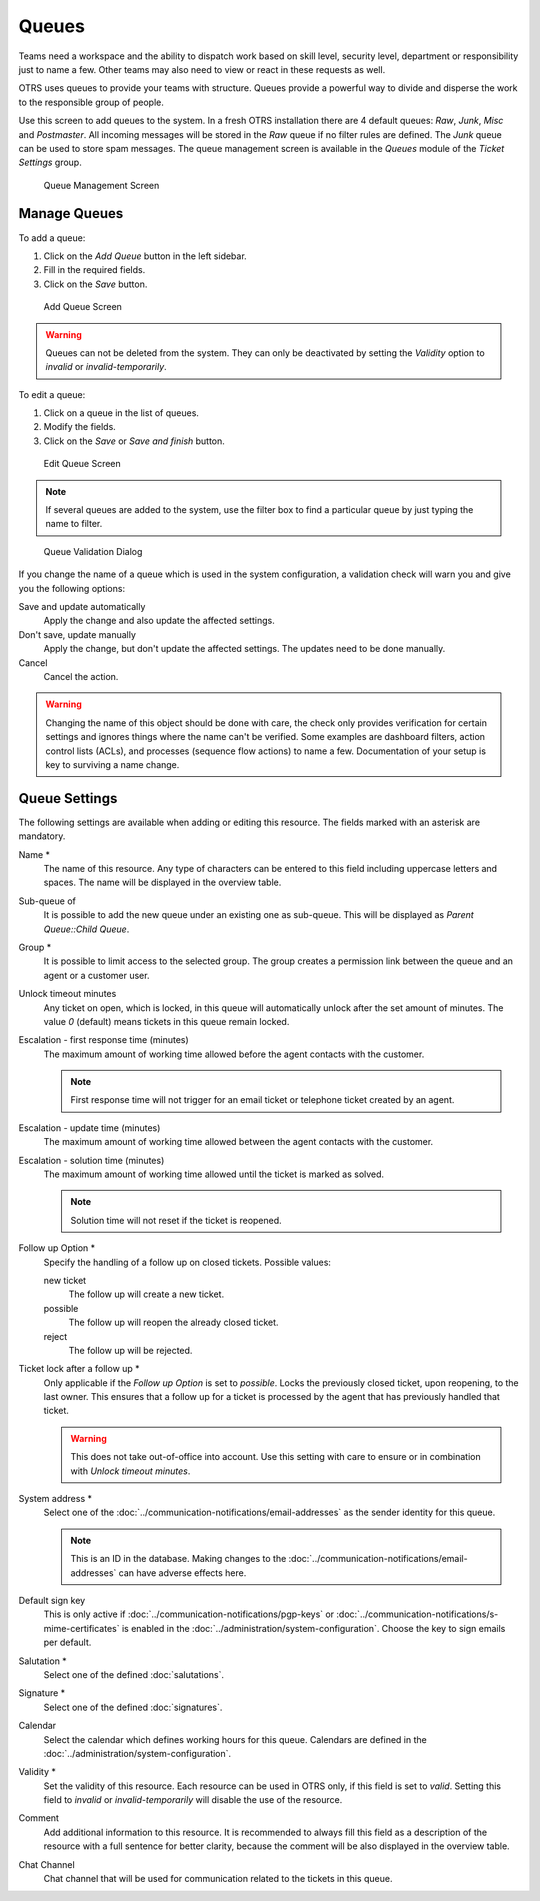 Queues
======

Teams need a workspace and the ability to dispatch work based on skill level, security level, department or responsibility just to name a few. Other teams may also need to view or react in these requests as well.

OTRS uses queues to provide your teams with structure. Queues provide a powerful way to divide and disperse the work to the responsible group of people.

Use this screen to add queues to the system. In a fresh OTRS installation there are 4 default queues: *Raw*, *Junk*, *Misc* and *Postmaster*. All incoming messages will be stored in the *Raw* queue if no filter rules are defined. The *Junk* queue can be used to store spam messages. The queue management screen is available in the *Queues* module of the *Ticket Settings* group.

.. figure:: images/queue-management.png
   :alt: Queue Management Screen

   Queue Management Screen


Manage Queues
-------------

To add a queue:

1. Click on the *Add Queue* button in the left sidebar.
2. Fill in the required fields.
3. Click on the *Save* button.

.. figure:: images/queue-add.png
   :alt: Add Queue Screen

   Add Queue Screen

.. warning::

   Queues can not be deleted from the system. They can only be deactivated by setting the *Validity* option to *invalid* or *invalid-temporarily*.

To edit a queue:

1. Click on a queue in the list of queues.
2. Modify the fields.
3. Click on the *Save* or *Save and finish* button.

.. figure:: images/queue-edit.png
   :alt: Edit Queue Screen

   Edit Queue Screen

.. note::

   If several queues are added to the system, use the filter box to find a particular queue by just typing the name to filter.

.. figure:: images/queue-system-config-validation.png
   :alt: Queue Validation Dialog

   Queue Validation Dialog

If you change the name of a queue which is used in the system configuration, a validation check will warn you and give you the following options:

Save and update automatically
   Apply the change and also update the affected settings.

Don't save, update manually
   Apply the change, but don't update the affected settings. The updates need to be done manually.

Cancel
   Cancel the action.

.. warning::

   Changing the name of this object should be done with care, the check only provides verification for certain settings and ignores things where the name can't be verified. Some examples are dashboard filters, action control lists (ACLs), and processes (sequence flow actions) to name a few. Documentation of your setup is key to surviving a name change.


Queue Settings
--------------

The following settings are available when adding or editing this resource. The fields marked with an asterisk are mandatory.

Name \*
   The name of this resource. Any type of characters can be entered to this field including uppercase letters and spaces. The name will be displayed in the overview table.

Sub-queue of
   It is possible to add the new queue under an existing one as sub-queue. This will be displayed as *Parent Queue::Child Queue*.

Group \*
   It is possible to limit access to the selected group. The group creates a permission link between the queue and an agent or a customer user.

Unlock timeout minutes
   Any ticket on open, which is locked, in this queue will automatically unlock after the set amount of minutes. The value *0* (default) means tickets in this queue remain locked.

Escalation - first response time (minutes)
   The maximum amount of working time allowed before the agent contacts with the customer.

   .. note::

      First response time will not trigger for an email ticket or telephone ticket created by an agent.

Escalation - update time (minutes)
   The maximum amount of working time allowed between the agent contacts with the customer.

Escalation - solution time (minutes)
   The maximum amount of working time allowed until the ticket is marked as solved.

   .. note::

      Solution time will not reset if the ticket is reopened.

Follow up Option \*
   Specify the handling of a follow up on closed tickets. Possible values:

   new ticket
      The follow up will create a new ticket.

   possible
      The follow up will reopen the already closed ticket.

   reject
      The follow up will be rejected.

   .. seealso::

      See :doc:`auto-responses` chapter for more information.

Ticket lock after a follow up \*
   Only applicable if the *Follow up Option* is set to *possible*. Locks the previously closed ticket, upon reopening, to the last owner. This ensures that a follow up for a ticket is processed by the agent that has previously handled that ticket.

   .. warning::

      This does not take out-of-office into account. Use this setting with care to ensure or in combination with *Unlock timeout minutes*.

System address \*
   Select one of the :doc:`../communication-notifications/email-addresses` as the sender identity for this queue.

   .. note::

      This is an ID in the database. Making changes to the :doc:`../communication-notifications/email-addresses` can have adverse effects here.

Default sign key
   This is only active if :doc:`../communication-notifications/pgp-keys` or :doc:`../communication-notifications/s-mime-certificates` is enabled in the :doc:`../administration/system-configuration`. Choose the key to sign emails per default.

Salutation \*
   Select one of the defined :doc:`salutations`.

Signature \*
   Select one of the defined :doc:`signatures`.

Calendar
   Select the calendar which defines working hours for this queue. Calendars are defined in the :doc:`../administration/system-configuration`.

Validity \*
   Set the validity of this resource. Each resource can be used in OTRS only, if this field is set to *valid*. Setting this field to *invalid* or *invalid-temporarily* will disable the use of the resource.

Comment
   Add additional information to this resource. It is recommended to always fill this field as a description of the resource with a full sentence for better clarity, because the comment will be also displayed in the overview table.

Chat Channel
   Chat channel that will be used for communication related to the tickets in this queue.
